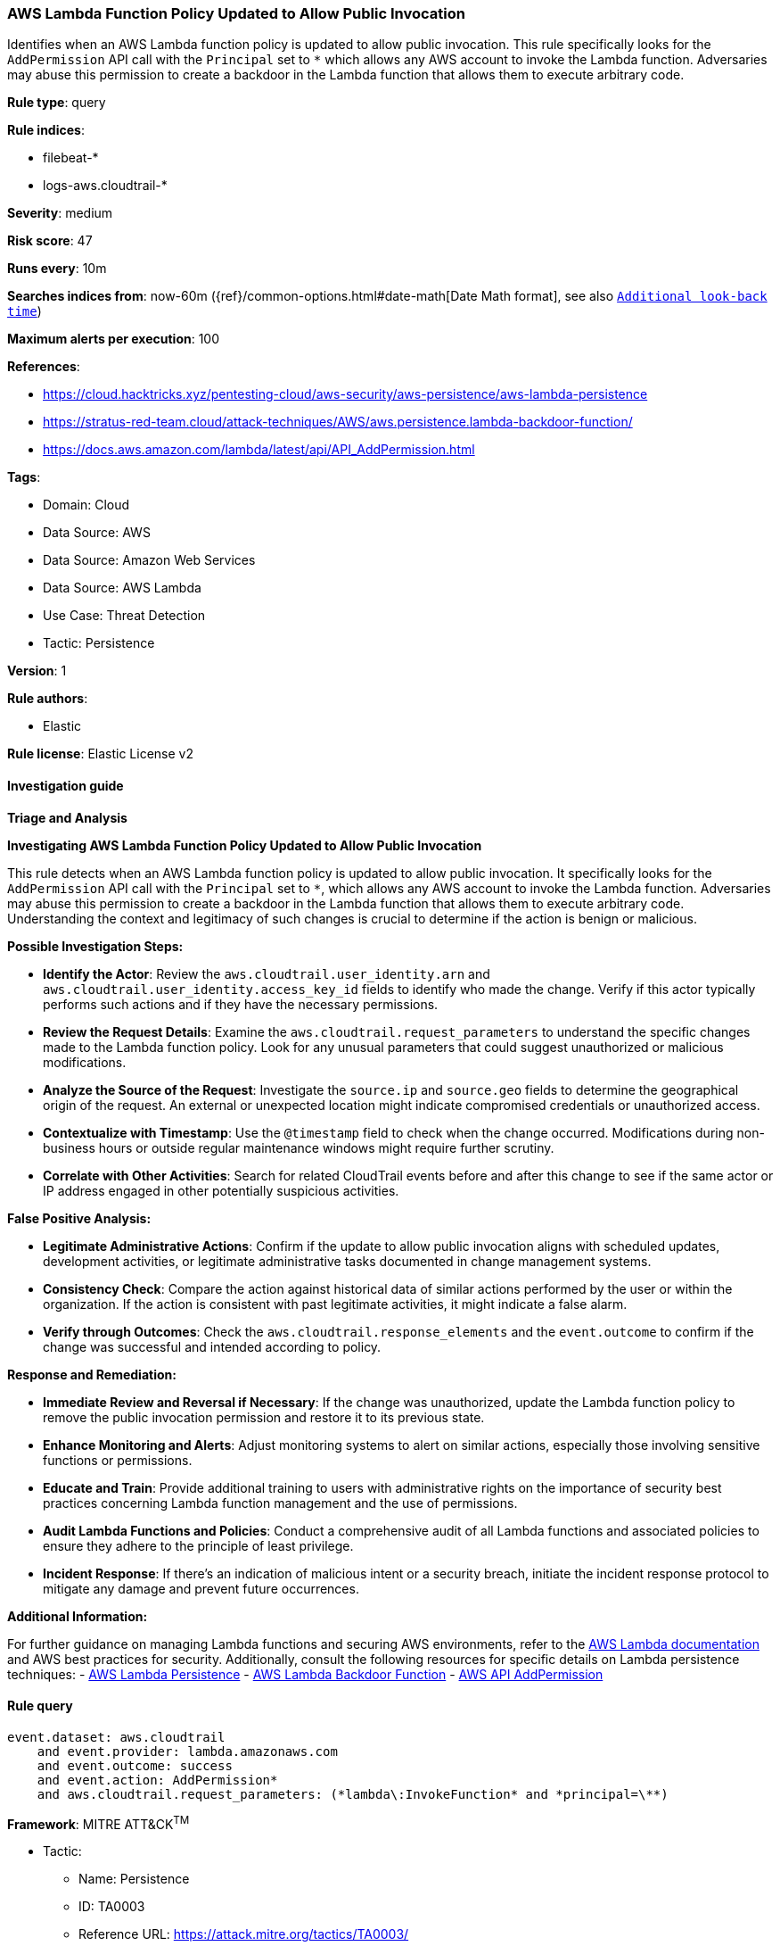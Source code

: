 [[prebuilt-rule-8-12-14-aws-lambda-function-policy-updated-to-allow-public-invocation]]
=== AWS Lambda Function Policy Updated to Allow Public Invocation

Identifies when an AWS Lambda function policy is updated to allow public invocation. This rule specifically looks for the `AddPermission` API call with the `Principal` set to `*` which allows any AWS account to invoke the Lambda function. Adversaries may abuse this permission to create a backdoor in the Lambda function that allows them to execute arbitrary code.

*Rule type*: query

*Rule indices*: 

* filebeat-*
* logs-aws.cloudtrail-*

*Severity*: medium

*Risk score*: 47

*Runs every*: 10m

*Searches indices from*: now-60m ({ref}/common-options.html#date-math[Date Math format], see also <<rule-schedule, `Additional look-back time`>>)

*Maximum alerts per execution*: 100

*References*: 

* https://cloud.hacktricks.xyz/pentesting-cloud/aws-security/aws-persistence/aws-lambda-persistence
* https://stratus-red-team.cloud/attack-techniques/AWS/aws.persistence.lambda-backdoor-function/
* https://docs.aws.amazon.com/lambda/latest/api/API_AddPermission.html

*Tags*: 

* Domain: Cloud
* Data Source: AWS
* Data Source: Amazon Web Services
* Data Source: AWS Lambda
* Use Case: Threat Detection
* Tactic: Persistence

*Version*: 1

*Rule authors*: 

* Elastic

*Rule license*: Elastic License v2


==== Investigation guide



*Triage and Analysis*



*Investigating AWS Lambda Function Policy Updated to Allow Public Invocation*


This rule detects when an AWS Lambda function policy is updated to allow public invocation. It specifically looks for the `AddPermission` API call with the `Principal` set to `*`, which allows any AWS account to invoke the Lambda function. Adversaries may abuse this permission to create a backdoor in the Lambda function that allows them to execute arbitrary code. Understanding the context and legitimacy of such changes is crucial to determine if the action is benign or malicious.


*Possible Investigation Steps:*


- **Identify the Actor**: Review the `aws.cloudtrail.user_identity.arn` and `aws.cloudtrail.user_identity.access_key_id` fields to identify who made the change. Verify if this actor typically performs such actions and if they have the necessary permissions.
- **Review the Request Details**: Examine the `aws.cloudtrail.request_parameters` to understand the specific changes made to the Lambda function policy. Look for any unusual parameters that could suggest unauthorized or malicious modifications.
- **Analyze the Source of the Request**: Investigate the `source.ip` and `source.geo` fields to determine the geographical origin of the request. An external or unexpected location might indicate compromised credentials or unauthorized access.
- **Contextualize with Timestamp**: Use the `@timestamp` field to check when the change occurred. Modifications during non-business hours or outside regular maintenance windows might require further scrutiny.
- **Correlate with Other Activities**: Search for related CloudTrail events before and after this change to see if the same actor or IP address engaged in other potentially suspicious activities.


*False Positive Analysis:*


- **Legitimate Administrative Actions**: Confirm if the update to allow public invocation aligns with scheduled updates, development activities, or legitimate administrative tasks documented in change management systems.
- **Consistency Check**: Compare the action against historical data of similar actions performed by the user or within the organization. If the action is consistent with past legitimate activities, it might indicate a false alarm.
- **Verify through Outcomes**: Check the `aws.cloudtrail.response_elements` and the `event.outcome` to confirm if the change was successful and intended according to policy.


*Response and Remediation:*


- **Immediate Review and Reversal if Necessary**: If the change was unauthorized, update the Lambda function policy to remove the public invocation permission and restore it to its previous state.
- **Enhance Monitoring and Alerts**: Adjust monitoring systems to alert on similar actions, especially those involving sensitive functions or permissions.
- **Educate and Train**: Provide additional training to users with administrative rights on the importance of security best practices concerning Lambda function management and the use of permissions.
- **Audit Lambda Functions and Policies**: Conduct a comprehensive audit of all Lambda functions and associated policies to ensure they adhere to the principle of least privilege.
- **Incident Response**: If there's an indication of malicious intent or a security breach, initiate the incident response protocol to mitigate any damage and prevent future occurrences.


*Additional Information:*


For further guidance on managing Lambda functions and securing AWS environments, refer to the https://docs.aws.amazon.com/lambda/latest/dg/welcome.html[AWS Lambda documentation] and AWS best practices for security. Additionally, consult the following resources for specific details on Lambda persistence techniques:
- https://cloud.hacktricks.xyz/pentesting-cloud/aws-security/aws-persistence/aws-lambda-persistence[AWS Lambda Persistence]
- https://stratus-red-team.cloud/attack-techniques/AWS/aws.persistence.lambda-backdoor-function/[AWS Lambda Backdoor Function]
- https://docs.aws.amazon.com/lambda/latest/api/API_AddPermission.html[AWS API AddPermission]




==== Rule query


[source, js]
----------------------------------
event.dataset: aws.cloudtrail
    and event.provider: lambda.amazonaws.com
    and event.outcome: success
    and event.action: AddPermission*
    and aws.cloudtrail.request_parameters: (*lambda\:InvokeFunction* and *principal=\**)

----------------------------------

*Framework*: MITRE ATT&CK^TM^

* Tactic:
** Name: Persistence
** ID: TA0003
** Reference URL: https://attack.mitre.org/tactics/TA0003/
* Technique:
** Name: Event Triggered Execution
** ID: T1546
** Reference URL: https://attack.mitre.org/techniques/T1546/
